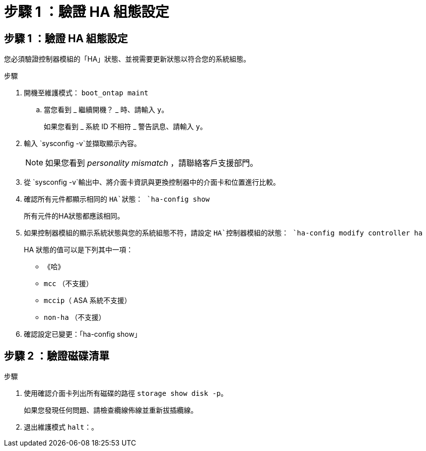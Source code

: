 = 步驟 1 ：驗證 HA 組態設定
:allow-uri-read: 




== 步驟 1 ：驗證 HA 組態設定

您必須驗證控制器模組的「HA」狀態、並視需要更新狀態以符合您的系統組態。

.步驟
. 開機至維護模式： `boot_ontap maint`
+
.. 當您看到 _ 繼續開機？ _ 時、請輸入 `y`。
+
如果您看到 _ 系統 ID 不相符 _ 警告訊息、請輸入 `y`。



. 輸入 `sysconfig -v`並擷取顯示內容。
+

NOTE: 如果您看到 _personality mismatch_ ，請聯絡客戶支援部門。

. 從 `sysconfig -v`輸出中、將介面卡資訊與更換控制器中的介面卡和位置進行比較。
. 確認所有元件都顯示相同的 `HA`狀態： `ha-config show`
+
所有元件的HA狀態都應該相同。

. 如果控制器模組的顯示系統狀態與您的系統組態不符，請設定 `HA`控制器模組的狀態： `ha-config modify controller ha`
+
HA 狀態的值可以是下列其中一項：

+
** 《哈》
** `mcc` （不支援）
** `mccip`（ ASA 系統不支援）
** `non-ha` （不支援）


. 確認設定已變更：「ha-config show」




== 步驟 2 ：驗證磁碟清單

.步驟
. 使用確認介面卡列出所有磁碟的路徑 `storage show disk -p`。
+
如果您發現任何問題、請檢查纜線佈線並重新拔插纜線。

. 退出維護模式 `halt`：。

